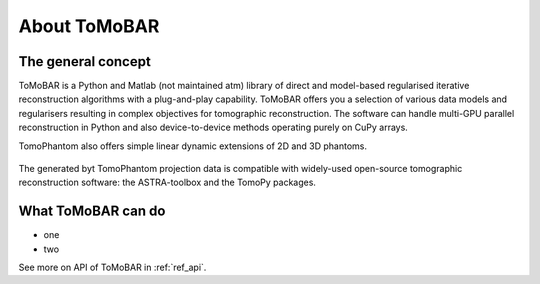 About ToMoBAR
*******************

The general concept
=====================
ToMoBAR is a Python and Matlab (not maintained atm) library of direct and model-based 
regularised iterative reconstruction algorithms with a plug-and-play capability. 
ToMoBAR offers you a selection of various data models and regularisers resulting in 
complex objectives for tomographic reconstruction. The software can handle multi-GPU parallel 
reconstruction in Python and also device-to-device methods operating purely on CuPy arrays.


TomoPhantom also offers simple linear dynamic extensions of 2D and 3D phantoms.

.. figure::  ../_static/TomoRec_surf2.jpg
    :scale: 30 %
    :alt: ToMoBAR in action

The generated byt TomoPhantom projection data is
compatible with widely-used open-source tomographic reconstruction 
software: the ASTRA-toolbox and the TomoPy packages.

What ToMoBAR can do
=========================

* one 
* two

See more on API of ToMoBAR in :ref:`ref_api`.
